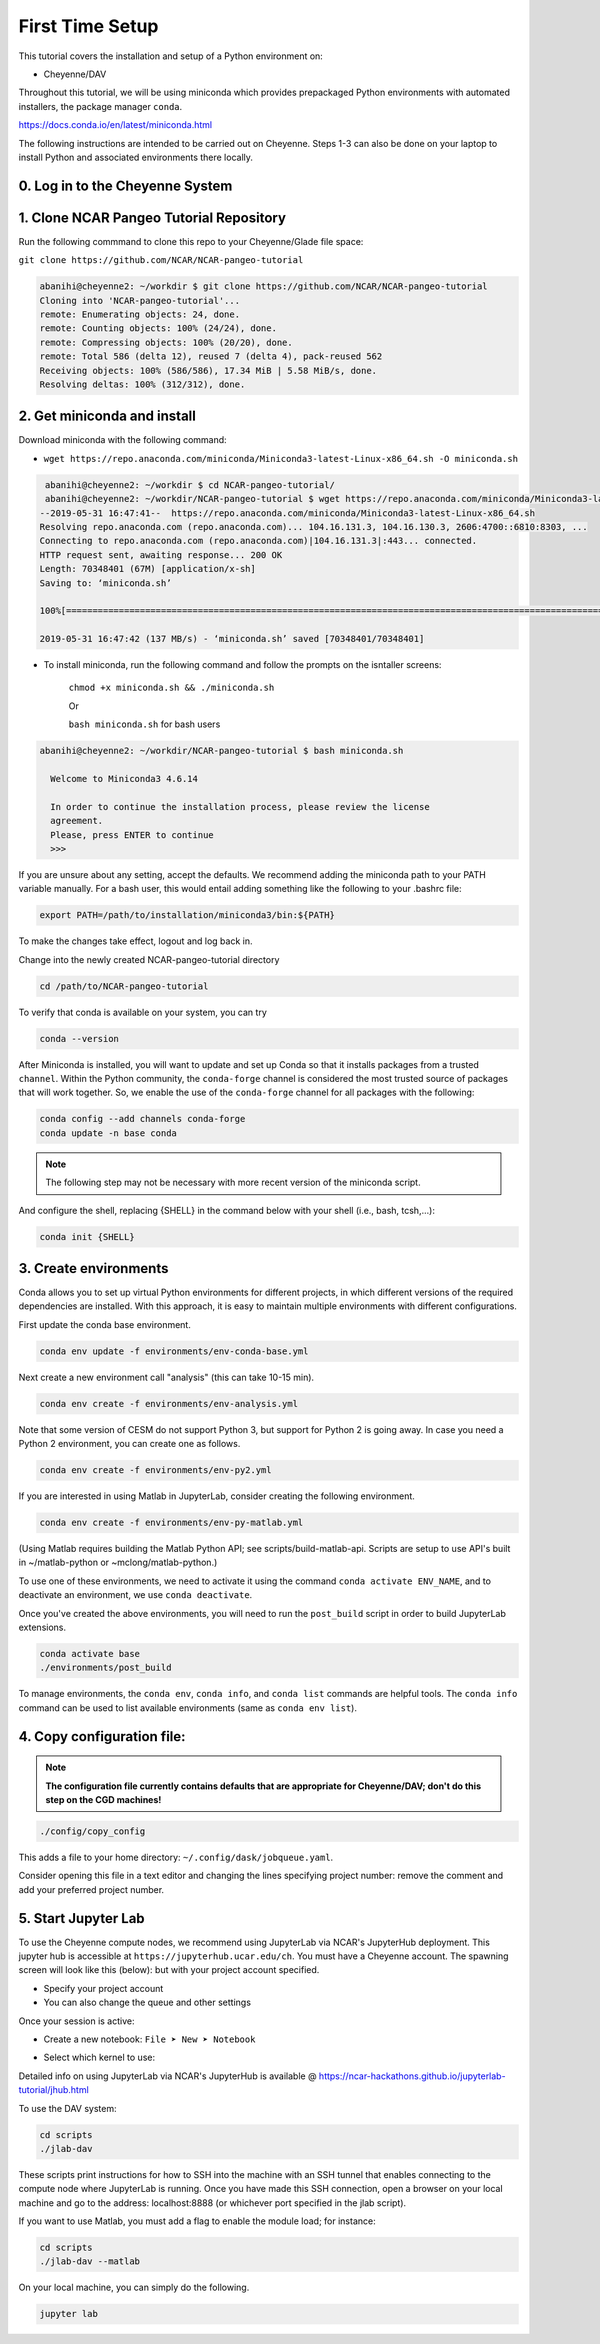 First Time Setup
-----------------

This tutorial covers the installation and setup of a Python environment on:

- Cheyenne/DAV 

Throughout this tutorial, we will be using miniconda which provides 
prepackaged Python environments with automated installers, the package manager ``conda``.

https://docs.conda.io/en/latest/miniconda.html


The following instructions are intended to be carried out on Cheyenne. Steps 1-3 can also be done on your laptop to install Python and associated environments there locally. 


0. Log in to the Cheyenne System
~~~~~~~~~~~~~~~~~~~~~~~~~~~~~~~~~~~


1. Clone NCAR Pangeo Tutorial Repository
~~~~~~~~~~~~~~~~~~~~~~~~~~~~~~~~~~~~~~~~~


Run the following commmand to clone this repo to your Cheyenne/Glade file space:

``git clone https://github.com/NCAR/NCAR-pangeo-tutorial``

.. code:: bash 

   abanihi@cheyenne2: ~/workdir $ git clone https://github.com/NCAR/NCAR-pangeo-tutorial
   Cloning into 'NCAR-pangeo-tutorial'...
   remote: Enumerating objects: 24, done.
   remote: Counting objects: 100% (24/24), done.
   remote: Compressing objects: 100% (20/20), done.
   remote: Total 586 (delta 12), reused 7 (delta 4), pack-reused 562
   Receiving objects: 100% (586/586), 17.34 MiB | 5.58 MiB/s, done.
   Resolving deltas: 100% (312/312), done.


2. Get miniconda and install
~~~~~~~~~~~~~~~~~~~~~~~~~~~~

Download miniconda with the following command: 

- ``wget https://repo.anaconda.com/miniconda/Miniconda3-latest-Linux-x86_64.sh -O miniconda.sh``

.. code:: bash
    
    abanihi@cheyenne2: ~/workdir $ cd NCAR-pangeo-tutorial/
    abanihi@cheyenne2: ~/workdir/NCAR-pangeo-tutorial $ wget https://repo.anaconda.com/miniconda/Miniconda3-latest-Linux-x86_64.sh -O miniconda.sh
   --2019-05-31 16:47:41--  https://repo.anaconda.com/miniconda/Miniconda3-latest-Linux-x86_64.sh
   Resolving repo.anaconda.com (repo.anaconda.com)... 104.16.131.3, 104.16.130.3, 2606:4700::6810:8303, ...
   Connecting to repo.anaconda.com (repo.anaconda.com)|104.16.131.3|:443... connected.
   HTTP request sent, awaiting response... 200 OK
   Length: 70348401 (67M) [application/x-sh]
   Saving to: ‘miniconda.sh’

   100%[======================================================================================================================================================================================================================================>] 70,348,401   137MB/s   in 0.5s

   2019-05-31 16:47:42 (137 MB/s) - ‘miniconda.sh’ saved [70348401/70348401]
   
- To install miniconda, run the following command and follow the prompts on the isntaller screens:
   
   ``chmod +x miniconda.sh && ./miniconda.sh``
   
   Or 
   
   ``bash miniconda.sh`` for bash users
   
   
.. code:: bash

    abanihi@cheyenne2: ~/workdir/NCAR-pangeo-tutorial $ bash miniconda.sh

      Welcome to Miniconda3 4.6.14

      In order to continue the installation process, please review the license
      agreement.
      Please, press ENTER to continue
      >>>
      

If you are unsure about any setting, accept the defaults. We recommend adding the miniconda path to your PATH variable manually. For a bash user, this would entail adding something like the following to your .bashrc file:

.. code:: bash
   
   export PATH=/path/to/installation/miniconda3/bin:${PATH}


.. NOTE::

To make the changes take effect, logout and log back in.
  
Change into the newly created NCAR-pangeo-tutorial directory

.. code:: bash 

   cd /path/to/NCAR-pangeo-tutorial

To verify that conda is available on your system, you can try

.. code:: bash 

   conda --version 


After Miniconda is installed, you will want to update and set up Conda so that it
installs packages from a trusted ``channel``.  Within the Python community,
the ``conda-forge`` channel is considered the most trusted source of packages
that will work together.  So, we enable the use of the ``conda-forge`` channel
for all packages with the following:


.. code:: bash

    conda config --add channels conda-forge
    conda update -n base conda


.. NOTE::
 
   The following step may not be necessary with more recent version of the miniconda script.

And configure the shell, replacing {SHELL} in the command below with your shell (i.e., bash, tcsh,...):

.. code:: bash

   conda init {SHELL}


3. Create environments
~~~~~~~~~~~~~~~~~~~~~~~~

Conda allows you to set up virtual Python environments for different projects, 
in which different versions of the required dependencies are installed.
With this approach, it is easy to maintain multiple environments with different configurations. 


First update the conda base environment.

.. code:: bash

  conda env update -f environments/env-conda-base.yml


Next create a new environment call "analysis" (this can take 10-15 min).

.. code:: bash

  conda env create -f environments/env-analysis.yml

Note that some version of CESM do not support Python 3, but support for Python 2 is going away. 
In case you need a Python 2 environment, you can create one as follows.

.. code:: bash

   conda env create -f environments/env-py2.yml

If you are interested in using Matlab in JupyterLab, consider creating the following environment.

.. code:: bash

  conda env create -f environments/env-py-matlab.yml

(Using Matlab requires building the Matlab Python API; see scripts/build-matlab-api.  Scripts are setup to use API's built in ~/matlab-python or ~mclong/matlab-python.)

To use one of these environments, we need to activate it using the command ``conda activate ENV_NAME``, and to 
deactivate an environment, we use ``conda deactivate``. 


Once you've created the above environments, you will need to run the ``post_build``
script in order to build JupyterLab extensions.

.. code:: bash

  conda activate base
  ./environments/post_build


To manage environments, the ``conda env``, ``conda info``, and ``conda list`` commands
are helpful tools. The ``conda info`` command can be used to list available environments (same as ``conda env list``).



4. Copy configuration file:
~~~~~~~~~~~~~~~~~~~~~~~~~~~~

.. note::
   
   **The configuration file currently contains defaults that are appropriate for Cheyenne/DAV; don't do this step on the CGD machines!**

.. code:: bash

   ./config/copy_config

This adds a file to your home directory: ``~/.config/dask/jobqueue.yaml``.

Consider opening this file in a text editor and changing the lines specifying project number: remove the comment and add your preferred project number. 

5. Start Jupyter Lab
~~~~~~~~~~~~~~~~~~~~~

To use the Cheyenne compute nodes, we recommend using JupyterLab via NCAR's JupyterHub deployment. 
This jupyter hub is accessible at ``https://jupyterhub.ucar.edu/ch``. 
You must have a Cheyenne account. The spawning screen will look like this (below):
but with your project account specified.

.. image:: https://i.imgur.com/gLugukz.png
   :alt: JHUB
   :align: center

- Specify your project account 
- You can also change the queue and other settings

Once your session is active: 

- Create a new notebook: ``File ➤ New ➤ Notebook``

.. image:: https://i.imgur.com/pXpwUXC.png
   :alt: launch
   :align: center


- Select which kernel to use:

.. image:: https://i.imgur.com/q8LDBCj.png
   :alt: prompt
   :align: center

.. image:: https://i.imgur.com/zoGymUm.png
   :alt: select-kernel
   :align: center


Detailed info on using JupyterLab via NCAR's JupyterHub is 
available @ https://ncar-hackathons.github.io/jupyterlab-tutorial/jhub.html


To use the DAV system:

.. code:: bash

  cd scripts
  ./jlab-dav

These scripts print instructions for how to SSH into the machine with an SSH tunnel that enables connecting to the compute node where JupyterLab is running. Once you have made this SSH connection, open a browser on your local machine and go to the address: localhost:8888 (or whichever port specified in the jlab script).

If you want to use Matlab, you must add a flag to enable the module load; for instance:

.. code:: bash

  cd scripts
  ./jlab-dav --matlab


On your local machine, you can simply do the following.

.. code:: bash

   jupyter lab


